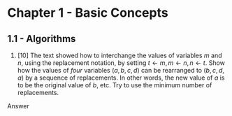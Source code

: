 * Chapter 1 - Basic Concepts

** 1.1 - Algorithms

1. [10] The text showed how to interchange the values of variables $m$ and $n$,
   using the replacement notation, by setting $t \leftarrow m, m \leftarrow n, n
   \leftarrow t$. Show how the values of /four/ variables $(a, b, c, d)$ can be
   rearranged to $(b, c, d, a)$ by a sequence of replacements. In other words,
   the new value of $a$ is to be the original value of $b$, etc. Try to use the
   minimum number of replacements.
Answer
#+BEGIN_LATEX
t \leftarrow a, a \leftarrow b, b \leftarrow c, c \leftarrow d, d \leftarrow t
#+END_LATEX
